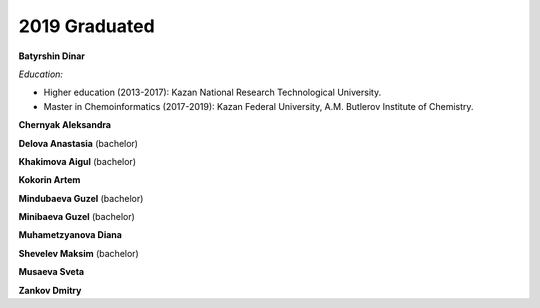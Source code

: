 2019 Graduated
==============

.. image:: imgs/batyrshin.jpg
    :width: 200

**Batyrshin Dinar**

*Education:*

* Higher education (2013-2017): Kazan National Research Technological University.
* Master in Chemoinformatics (2017-2019): Kazan Federal University, A.M. Butlerov Institute of Chemistry.

**Chernyak Aleksandra**

**Delova Anastasia** (bachelor)

**Khakimova Aigul** (bachelor)

**Kokorin Artem**

**Mindubaeva Guzel** (bachelor)

**Minibaeva Guzel** (bachelor)

**Muhametzyanova Diana**

**Shevelev Maksim** (bachelor)

.. image:: imgs/musayeva.jpg
    :width: 200

**Musaeva Sveta**

**Zankov Dmitry**
